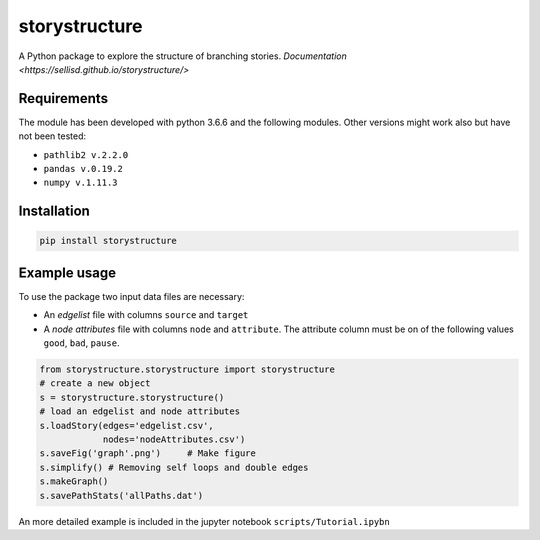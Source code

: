 storystructure
==============

A Python package to explore the structure of branching stories.
`Documentation <https://sellisd.github.io/storystructure/>`

Requirements
------------

The module has been developed with python 3.6.6 and the following modules. Other
versions might work also but have not been tested:

* ``pathlib2 v.2.2.0``
* ``pandas v.0.19.2``
* ``numpy v.1.11.3``

Installation
------------

.. code-block::  bash

    pip install storystructure

Example usage
-------------

To use the package two input data files are necessary:

* An *edgelist* file with columns ``source`` and ``target``
* A *node attributes* file with columns ``node`` and ``attribute``. The attribute column must be on of the following values ``good``, ``bad``, ``pause``.

.. code-block:: python

    from storystructure.storystructure import storystructure
    # create a new object
    s = storystructure.storystructure()
    # load an edgelist and node attributes
    s.loadStory(edges='edgelist.csv',
                nodes='nodeAttributes.csv')
    s.saveFig('graph'.png')     # Make figure
    s.simplify() # Removing self loops and double edges
    s.makeGraph()
    s.savePathStats('allPaths.dat')

An more detailed example is included in the jupyter notebook ``scripts/Tutorial.ipybn``
